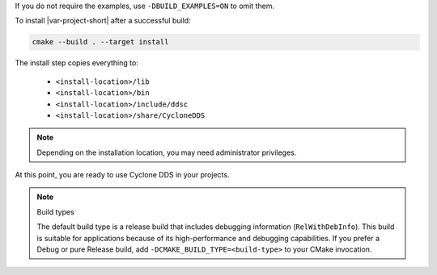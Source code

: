 .. The following text is included in installation.cpp.rst and core_cpp_common.rst (at the end of the files).

If you do not require the examples, use ``-DBUILD_EXAMPLES=ON`` to omit them.

To install |var-project-short| after a successful build:

.. code-block:: bash

    cmake --build . --target install

The install step copies everything to:

 -  ``<install-location>/lib``
 -  ``<install-location>/bin``
 -  ``<install-location>/include/ddsc``
 -  ``<install-location>/share/CycloneDDS``

.. note::
    Depending on the installation location, you may need administrator privileges. 

At this point, you are ready to use Cyclone DDS in your projects.

.. note:: Build types

    The default build type is a release build that includes debugging information (``RelWithDebInfo``).
    This build is suitable for applications because of its high-performance and debugging capabilities.
    If you prefer a Debug or pure Release build, add ``-DCMAKE_BUILD_TYPE=<build-type>`` to your CMake invocation.